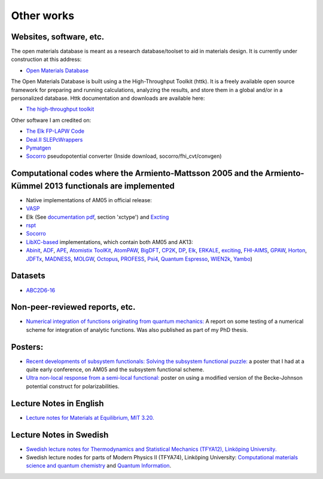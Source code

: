 Other works
===========

Websites, software, etc.
------------------------

The open materials database is meant as a research database/toolset to
aid in materials design. It is currently under construction at this
address:

-  `Open Materials
   Database <http://openmaterialsdb.se/>`__

The Open Materials Database is built using a the High-Throughput Toolkit
(httk). It is a freely available open source framework for preparing and
running calculations, analyzing the results, and store them in a global
and/or in a personalized database. Httk documentation and downloads are
available here:

-  `The high-throughput
   toolkit <http://httk.openmaterialsdb.se/>`__

Other software I am credited on:

-  `The Elk FP-LAPW
   Code <http://openmaterialsdb.se/>`__
-  `Deal.II
   SLEPcWrappers <https://www.dealii.org/8.4.1/doxygen/deal.II/namespaceSLEPcWrappers.html>`__
-  `Pymatgen <http://pymatgen.org/team.html>`__
-  `Socorro <https://dft.sandia.gov/socorro/mainpage.html>`__
   pseudopotential converter (Inside download, socorro/fhi\_cvt/convgen)

Computational codes where the Armiento-Mattsson 2005 and the Armiento-Kümmel 2013 functionals are implemented
-------------------------------------------------------------------------------------------------------------

-  Native implementations of AM05 in official release:
-  `VASP <https://cms.mpi.univie.ac.at/vasp/vasp/GGA_tag.html>`__
-  Elk (See `documentation
   pdf <http://elk.sourceforge.net/elk.pdf>`__,
   section 'xctype') and
   `Excting <http://exciting-code.org/ref:groundstate>`__
-  `rspt <http://www.physics.uu.se/research/materials-theory/ongoing-research/code-development/rspt-main/>`__
-  `Socorro <https://dft.sandia.gov/>`__
-  `LibXC-based <http://www.tddft.org/programs/libxc/functionals/>`__
   implementations, which contain both AM05 and AK13:
-  `Abinit <https://www.abinit.org/>`__,
   `ADF <https://www.scm.com/amsterdam-modeling-suite/>`__,
   `APE <http://www.tddft.org/programs/APE/>`__,
   `Atomistix
   ToolKit <https://quantumwise.com/>`__,
   `AtomPAW <http://users.wfu.edu/natalie/papers/pwpaw/man.html>`__,
   `BigDFT <http://bigdft.org/Wiki/index.php?title=BigDFT_website>`__,
   `CP2K <https://www.cp2k.org/>`__,
   `DP <http://www.dp-code.org/>`__,
   `Elk <http://elk.sourceforge.net/>`__,
   `ERKALE <https://github.com/susilehtola/erkale>`__,
   `exciting <http://exciting-code.org/>`__,
   `FHI-AIMS <https://aimsclub.fhi-berlin.mpg.de/>`__,
   `GPAW <https://wiki.fysik.dtu.dk/gpaw/>`__,
   `Horton <http://theochem.github.io/horton/>`__,
   `JDFTx <https://sourceforge.net/p/jdftx/wiki/Home/>`__,
   `MADNESS <https://github.com/m-a-d-n-e-s-s/madness>`__,
   `MOLGW <https://github.com/bruneval/molgw>`__,
   `Octopus <http://octopus-code.org>`__,
   `PROFESS <https://carter.princeton.edu/research/software/>`__,
   `Psi4 <http://www.psicode.org/>`__,
   `Quantum
   Espresso <http://www.quantum-espresso.org/>`__,
   `WIEN2k <http://susi.theochem.tuwien.ac.at/>`__,
   `Yambo <http://www.yambo-code.org/>`__)

Datasets
--------

-  `ABC2D6-16 <https://qmml.org/datasets.html>`__

Non-peer-reviewed reports, etc.
-------------------------------

-  `Numerical integration of functions originating from quantum
   mechanics: <https://drive.google.com/open?id=1Z4IA8kXchjqzNCTmssyd_iib3l21a9yz>`__
   A report on some testing of a numerical scheme for integration of
   analytic functions. Was also published as part of my PhD thesis.

Posters:
--------

-  `Recent developments of subsystem functionals: Solving the subsystem
   functional
   puzzle: <https://drive.google.com/open?id=1Ij7-sKxH6vxEyma63GpQQJ-TBkEJgsNd>`__
   a poster that I had at a quite early conference, on AM05 and the
   subsystem functional scheme.

-  `Ultra non-local response from a semi-local
   functional: <https://drive.google.com/open?id=17VmRXFy3Ra1_o9435OJ2iqwG1YaMWcn0>`__
   poster on using a modified version of the Becke-Johnson potential
   construct for polarizabilities.

Lecture Notes in English
------------------------

-  `Lecture notes for Materials at Equilibrium, MIT
   3.20. <https://drive.google.com/open?id=1fyb-KVclVtDOPavp6w_ipndsMD6Vwo4l>`__

Lecture Notes in Swedish
------------------------

-  `Swedish lecture notes for Thermodynamics and Statistical Mechanics
   (TFYA12), Linköping
   University. <https://drive.google.com/open?id=10BFK3glF7OjwQZfaWQWZPq2Sgr_VoTpi>`__
-  Swedish lecture nodes for parts of Modern Physics II (TFYA74),
   Linköping University: `Computational materials science and quantum
   chemistry <https://drive.google.com/open?id=1GsczY2BYnzORdket35LlvDO3f_tsxgpq>`__
   and `Quantum
   Information <https://drive.google.com/open?id=1WTTzhc5DYi6mskDViIXcbyhA4bJXBgQQ>`__.

